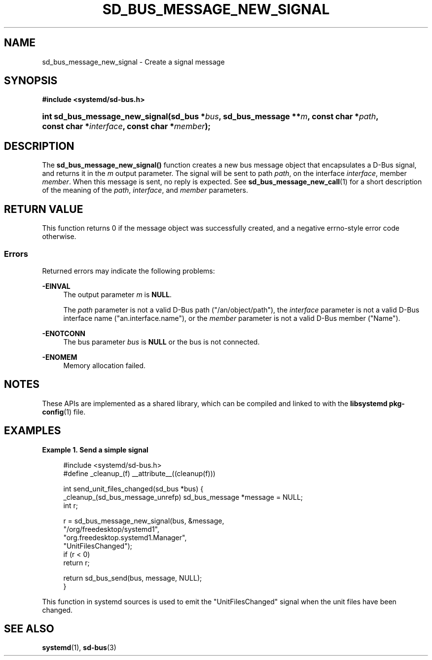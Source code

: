 '\" t
.TH "SD_BUS_MESSAGE_NEW_SIGNAL" "3" "" "systemd 243" "sd_bus_message_new_signal"
.\" -----------------------------------------------------------------
.\" * Define some portability stuff
.\" -----------------------------------------------------------------
.\" ~~~~~~~~~~~~~~~~~~~~~~~~~~~~~~~~~~~~~~~~~~~~~~~~~~~~~~~~~~~~~~~~~
.\" http://bugs.debian.org/507673
.\" http://lists.gnu.org/archive/html/groff/2009-02/msg00013.html
.\" ~~~~~~~~~~~~~~~~~~~~~~~~~~~~~~~~~~~~~~~~~~~~~~~~~~~~~~~~~~~~~~~~~
.ie \n(.g .ds Aq \(aq
.el       .ds Aq '
.\" -----------------------------------------------------------------
.\" * set default formatting
.\" -----------------------------------------------------------------
.\" disable hyphenation
.nh
.\" disable justification (adjust text to left margin only)
.ad l
.\" -----------------------------------------------------------------
.\" * MAIN CONTENT STARTS HERE *
.\" -----------------------------------------------------------------
.SH "NAME"
sd_bus_message_new_signal \- Create a signal message
.SH "SYNOPSIS"
.sp
.ft B
.nf
#include <systemd/sd\-bus\&.h>
.fi
.ft
.HP \w'int\ sd_bus_message_new_signal('u
.BI "int sd_bus_message_new_signal(sd_bus\ *" "bus" ", sd_bus_message\ **" "m" ", const\ char\ *" "path" ", const\ char\ *" "interface" ", const\ char\ *" "member" ");"
.SH "DESCRIPTION"
.PP
The
\fBsd_bus_message_new_signal()\fR
function creates a new bus message object that encapsulates a D\-Bus signal, and returns it in the
\fIm\fR
output parameter\&. The signal will be sent to path
\fIpath\fR, on the interface
\fIinterface\fR, member
\fImember\fR\&. When this message is sent, no reply is expected\&. See
\fBsd_bus_message_new_call\fR(1)
for a short description of the meaning of the
\fIpath\fR,
\fIinterface\fR, and
\fImember\fR
parameters\&.
.SH "RETURN VALUE"
.PP
This function returns 0 if the message object was successfully created, and a negative errno\-style error code otherwise\&.
.SS "Errors"
.PP
Returned errors may indicate the following problems:
.PP
\fB\-EINVAL\fR
.RS 4
The output parameter
\fIm\fR
is
\fBNULL\fR\&.
.sp
The
\fIpath\fR
parameter is not a valid D\-Bus path ("/an/object/path"), the
\fIinterface\fR
parameter is not a valid D\-Bus interface name ("an\&.interface\&.name"), or the
\fImember\fR
parameter is not a valid D\-Bus member ("Name")\&.
.RE
.PP
\fB\-ENOTCONN\fR
.RS 4
The bus parameter
\fIbus\fR
is
\fBNULL\fR
or the bus is not connected\&.
.RE
.PP
\fB\-ENOMEM\fR
.RS 4
Memory allocation failed\&.
.RE
.SH "NOTES"
.PP
These APIs are implemented as a shared library, which can be compiled and linked to with the
\fBlibsystemd\fR\ \&\fBpkg-config\fR(1)
file\&.
.SH "EXAMPLES"
.PP
\fBExample\ \&1.\ \&Send a simple signal\fR
.sp
.if n \{\
.RS 4
.\}
.nf
#include <systemd/sd\-bus\&.h>
#define _cleanup_(f) __attribute__((cleanup(f)))

int send_unit_files_changed(sd_bus *bus) {
  _cleanup_(sd_bus_message_unrefp) sd_bus_message *message = NULL;
  int r;

  r = sd_bus_message_new_signal(bus, &message,
                                "/org/freedesktop/systemd1",
                                "org\&.freedesktop\&.systemd1\&.Manager",
                                "UnitFilesChanged");
  if (r < 0)
    return r;

  return sd_bus_send(bus, message, NULL);
}
.fi
.if n \{\
.RE
.\}
.PP
This function in systemd sources is used to emit the
"UnitFilesChanged"
signal when the unit files have been changed\&.
.SH "SEE ALSO"
.PP
\fBsystemd\fR(1),
\fBsd-bus\fR(3)
